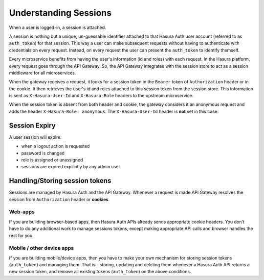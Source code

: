 .. .. meta::
   :description: Hasura Auth user sessions 
   :keywords: hasura, users, sessions


Understanding Sessions
======================

When a user is logged-in, a session is attached.

A session is nothing but a unique, un-guessable identifier  attached to that
Hasura Auth user account (referred to as ``auth_token``) for that session. This
way a user can make subsequent requests without having to authenticate with
credentials on every request. Instead, on every request the user can present
the ``auth_token`` to identify themself.

Every microservice benefits from having the user's information (id and roles) with
each request. In the Hasura platform, every request goes through the API
Gateway. So, the API Gateway integrates with the session store to act as a
session middleware for all microservices.

When the gateway receives a request, it looks for a session token in the
``Bearer`` token of ``Authorization`` header or in the cookie. It then
retrieves the user's id and roles attached to this session token from the
session store. This information is sent as ``X-Hasura-User-Id`` and
``X-Hasura-Role`` headers to the upstream microservice.

When the session token is absent from both header and cookie, the gateway
considers it an anonymous request and adds the header ``X-Hasura-Role:
anonymous``. The ``X-Hasura-User-Id`` header is **not** set in this case.


.. _session-expiry:

Session Expiry
--------------
A user session will expire:

* when a logout action is requested
* password is changed
* role is assigned or unassigned
* sessions are expired explicitly by any admin user

Handling/Storing session tokens
--------------------------------

Sessions are managed by Hasura Auth and the API Gateway. Whenever a request is
made API Gateway resolves the session from ``Authorization`` header or
**cookies**.

Web-apps
~~~~~~~~
If you are building browser-based apps, then Hasura Auth APIs already sends
appropriate cookie headers. You don't have to do any additional work to manage
sessions tokens, except making appropriate API calls and browser handles the
rest for you.

Mobile / other device apps
~~~~~~~~~~~~~~~~~~~~~~~~~~~
If you are building mobile/device apps, then you have to make your own
mechanism for storing session tokens (``auth_token``) and managing them. That
is - storing, updating and deleting them whenever a Hasura Auth API returns a
new session token, and remove all existing tokens (``auth_token``) on the above
conditions.

.. :ref:`these conditions <session-expiry>`.

